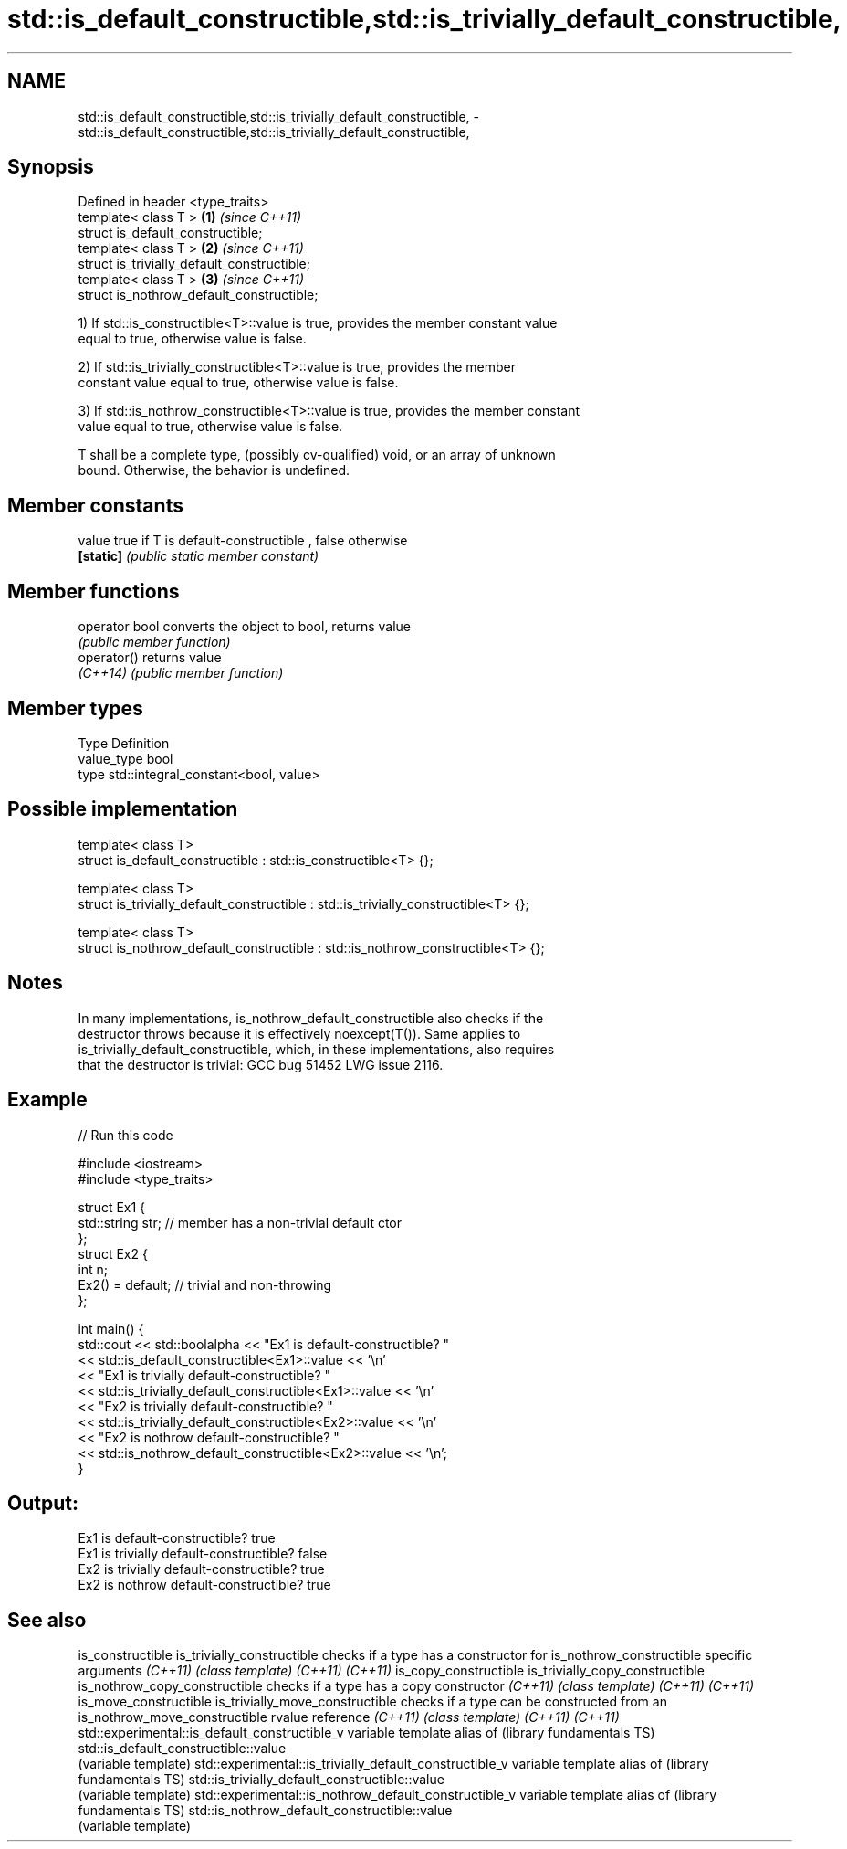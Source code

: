 .TH std::is_default_constructible,std::is_trivially_default_constructible, 3 "2017.04.02" "http://cppreference.com" "C++ Standard Libary"
.SH NAME
std::is_default_constructible,std::is_trivially_default_constructible, \- std::is_default_constructible,std::is_trivially_default_constructible,

.SH Synopsis

   Defined in header <type_traits>
   template< class T >                        \fB(1)\fP \fI(since C++11)\fP
   struct is_default_constructible;
   template< class T >                        \fB(2)\fP \fI(since C++11)\fP
   struct is_trivially_default_constructible;
   template< class T >                        \fB(3)\fP \fI(since C++11)\fP
   struct is_nothrow_default_constructible;

   1) If std::is_constructible<T>::value is true, provides the member constant value
   equal to true, otherwise value is false.

   2) If std::is_trivially_constructible<T>::value is true, provides the member
   constant value equal to true, otherwise value is false.

   3) If std::is_nothrow_constructible<T>::value is true, provides the member constant
   value equal to true, otherwise value is false.

   T shall be a complete type, (possibly cv-qualified) void, or an array of unknown
   bound. Otherwise, the behavior is undefined.

.SH Member constants

   value    true if T is default-constructible , false otherwise
   \fB[static]\fP \fI(public static member constant)\fP

.SH Member functions

   operator bool converts the object to bool, returns value
                 \fI(public member function)\fP
   operator()    returns value
   \fI(C++14)\fP       \fI(public member function)\fP

.SH Member types

   Type       Definition
   value_type bool
   type       std::integral_constant<bool, value>

.SH Possible implementation

   template< class T>
   struct is_default_constructible : std::is_constructible<T> {};
    
   template< class T>
   struct is_trivially_default_constructible : std::is_trivially_constructible<T> {};
    
   template< class T>
   struct is_nothrow_default_constructible : std::is_nothrow_constructible<T> {};

.SH Notes

   In many implementations, is_nothrow_default_constructible also checks if the
   destructor throws because it is effectively noexcept(T()). Same applies to
   is_trivially_default_constructible, which, in these implementations, also requires
   that the destructor is trivial: GCC bug 51452 LWG issue 2116.

.SH Example

   
// Run this code

 #include <iostream>
 #include <type_traits>
  
 struct Ex1 {
     std::string str; // member has a non-trivial default ctor
 };
 struct Ex2 {
     int n;
     Ex2() = default; // trivial and non-throwing
 };
  
 int main() {
     std::cout << std::boolalpha << "Ex1 is default-constructible? "
               << std::is_default_constructible<Ex1>::value << '\\n'
               << "Ex1 is trivially default-constructible? "
               << std::is_trivially_default_constructible<Ex1>::value << '\\n'
               << "Ex2 is trivially default-constructible? "
               << std::is_trivially_default_constructible<Ex2>::value << '\\n'
               << "Ex2 is nothrow default-constructible? "
               << std::is_nothrow_default_constructible<Ex2>::value << '\\n';
 }

.SH Output:

 Ex1 is default-constructible? true
 Ex1 is trivially default-constructible? false
 Ex2 is trivially default-constructible? true
 Ex2 is nothrow default-constructible? true

.SH See also

is_constructible
is_trivially_constructible                              checks if a type has a constructor for
is_nothrow_constructible                                specific arguments
\fI(C++11)\fP                                                 \fI(class template)\fP 
\fI(C++11)\fP
\fI(C++11)\fP
is_copy_constructible
is_trivially_copy_constructible
is_nothrow_copy_constructible                           checks if a type has a copy constructor
\fI(C++11)\fP                                                 \fI(class template)\fP 
\fI(C++11)\fP
\fI(C++11)\fP
is_move_constructible
is_trivially_move_constructible                         checks if a type can be constructed from an
is_nothrow_move_constructible                           rvalue reference
\fI(C++11)\fP                                                 \fI(class template)\fP 
\fI(C++11)\fP
\fI(C++11)\fP
std::experimental::is_default_constructible_v           variable template alias of
(library fundamentals TS)                               std::is_default_constructible::value
                                                        (variable template) 
std::experimental::is_trivially_default_constructible_v variable template alias of
(library fundamentals TS)                               std::is_trivially_default_constructible::value
                                                        (variable template) 
std::experimental::is_nothrow_default_constructible_v   variable template alias of
(library fundamentals TS)                               std::is_nothrow_default_constructible::value
                                                        (variable template) 
